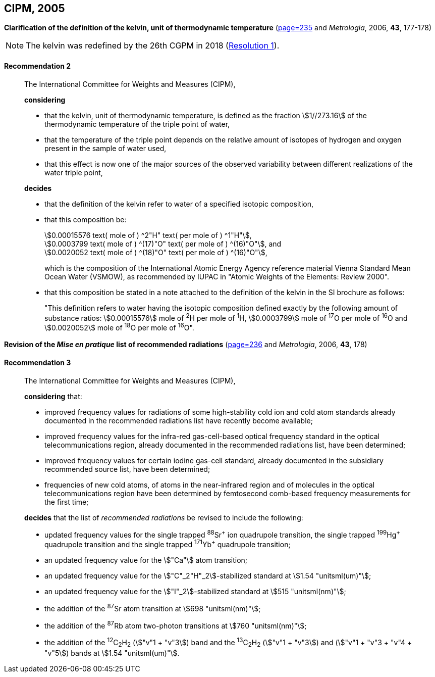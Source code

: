 [[cipm2005]]
[%unnumbered]
== CIPM, 2005

[[cipm2005r2]]
[%unnumbered]
=== {blank}

[.variant-title,type=quoted]
*Clarification of the definition of the kelvin, unit of thermodynamic temperature* (<<PV73, page=235>> and _Metrologia_, 2006, *43*, 177-178)

NOTE: The kelvin was redefined by the 26th CGPM in 2018 (<<cgpm26th2018r1r1,Resolution 1>>).

[[cipm2005r2r2]]
==== Recommendation 2
____

The International Committee for Weights and Measures (CIPM),
(((digits in groups of three, grouping digits))) (((kelvin (stem:["unitsml(K)"])))) (((thermodynamic temperature)))

*considering*

* that the kelvin, unit of thermodynamic temperature, is defined as the fraction stem:[1//273.16] of the thermodynamic temperature of the ((triple point of water)),
* that the temperature of the triple point depends on the relative amount of isotopes of hydrogen and oxygen present in the sample of water used,
* that this effect is now one of the major sources of the observed variability between different realizations of the water triple point, 

*decides*
(((mole (stem:["unitsml(mol)"]))))
((("water, isotopic composition")))

* that the definition of the kelvin refer to water of a specified isotopic composition,
* that this composition be:
+
--
[align=left]
stem:[0.00015576 text( mole of ) ^2"H" text( per mole of ) ^1"H"], +
stem:[0.0003799 text( mole of ) ^(17)"O" text( per mole of ) ^(16)"O"], and +
stem:[0.0020052 text( mole of ) ^(18)"O" text( per mole of ) ^(16)"O"],

which is the composition of the International Atomic Energy Agency reference material Vienna Standard Mean Ocean Water (VSMOW), as recommended by ((IUPAC)) in "Atomic Weights of the Elements: Review 2000".
--

* that this composition be stated in a note attached to the definition of the kelvin in the SI brochure as follows:
+
--
"This definition refers to water having the isotopic composition defined exactly by the following amount of substance ratios: stem:[0.00015576] mole of ^2^H per mole of ^1^H, stem:[0.0003799] mole of ^17^O per mole of ^16^O and stem:[0.0020052] mole of ^18^O per mole of ^16^O".
--
____


[[cipm2005r3]]
[%unnumbered]
=== {blank}

[.variant-title,type=quoted]
*Revision of the _Mise en pratique_ list of recommended radiations* (<<PV73, page=236>> and _Metrologia_, 2006, *43*, 178)

[[cipm2005r3r3]]
==== Recommendation 3
____

The International Committee for Weights and Measures (CIPM),

*considering* that:

* improved frequency values for radiations of some high-stability cold ion and cold atom standards already documented in the recommended radiations list have recently become available;
* improved frequency values for the infra-red gas-cell-based optical frequency standard in the optical telecommunications region, already documented in the recommended radiations list, have been determined;
* improved frequency values for certain iodine gas-cell standard, already documented in the subsidiary recommended source list, have been determined;
* frequencies of new cold atoms, of atoms in the near-infrared region and of molecules in the optical telecommunications region have been determined by femtosecond comb-based frequency measurements for the first time;

*decides* that the list of _recommended radiations_ be revised to include the following:

* updated frequency values for the single trapped ^88^Sr^\+^ ion quadrupole transition, the single trapped ^199^Hg^+^ quadrupole transition and the single trapped ^171^Yb^+^ quadrupole transition;
* an updated frequency value for the stem:["Ca"] atom transition;
* an updated frequency value for the stem:["C"_2"H"_2]-stabilized standard at stem:[1.54 "unitsml(um)"];
* an updated frequency value for the stem:["I"_2]-stabilized standard at stem:[515 "unitsml(nm)"];
* the addition of the ^87^Sr atom transition at stem:[698 "unitsml(nm)"];
* the addition of the ^87^Rb atom two-photon transitions at stem:[760 "unitsml(nm)"];
* the addition of the ^12^C~2~H~2~ (stem:["v"1 + "v"3]) band and the ^13^C~2~H~2~ (stem:["v"1 + "v"3]) and (stem:["v"1 + "v"3 + "v"4 + "v"5]) bands at stem:[1.54 "unitsml(um)"].
____
